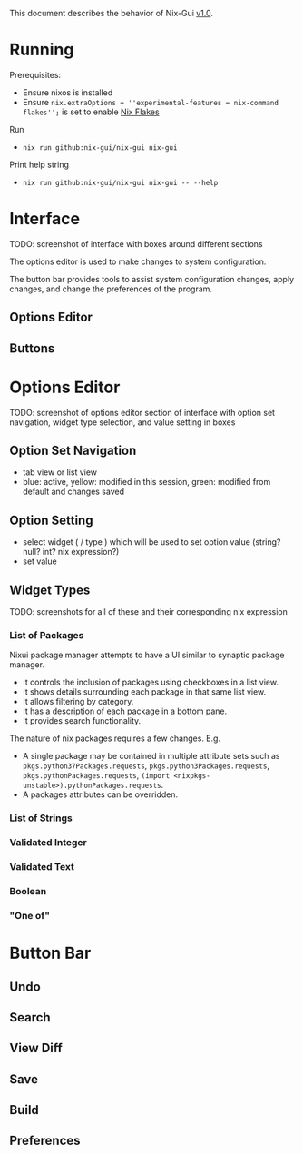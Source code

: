 This document describes the behavior of Nix-Gui [[https://github.com/lapp0/nix-gui/milestones][v1.0]].

* Running
Prerequisites:
- Ensure nixos is installed
- Ensure =nix.extraOptions = ''experimental-features = nix-command flakes'';= is set to enable [[https://nixos.wiki/wiki/Flakes][Nix Flakes]]


Run
- =nix run github:nix-gui/nix-gui nix-gui=

Print help string
- =nix run github:nix-gui/nix-gui nix-gui -- --help=


* Interface
TODO: screenshot of interface with boxes around different sections

The options editor is used to make changes to system configuration.

The button bar provides tools to assist system configuration changes, apply changes, and change the preferences of the program.

** Options Editor

** Buttons

* Options Editor
TODO: screenshot of options editor section of interface with option set navigation, widget type selection, and value setting in boxes

** Option Set Navigation
- tab view or list view
- blue: active, yellow: modified in this session, green: modified from default and changes saved

** Option Setting
- select widget ( / type ) which will be used to set option value (string? null? int? nix expression?)
- set value

** Widget Types
TODO: screenshots for all of these and their corresponding nix expression
*** List of Packages
Nixui package manager attempts to have a UI similar to synaptic package manager.
- It controls the inclusion of packages using checkboxes in a list view.
- It shows details surrounding each package in that same list view.
- It allows filtering by category.
- It has a description of each package in a bottom pane.
- It provides search functionality.

The nature of nix packages requires a few changes. E.g.
- A single package may be contained in multiple attribute sets such as =pkgs.python37Packages.requests=, =pkgs.python3Packages.requests=, =pkgs.pythonPackages.requests=, =(import <nixpkgs-unstable>).pythonPackages.requests=.
- A packages attributes can be overridden.


*** List of Strings
*** Validated Integer
*** Validated Text
*** Boolean
*** "One of"

* Button Bar
** Undo
** Search
** View Diff
** Save
** Build
** Preferences
